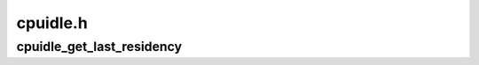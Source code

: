 .. -*- coding: utf-8; mode: rst -*-

=========
cpuidle.h
=========


.. _`cpuidle_get_last_residency`:

cpuidle_get_last_residency
==========================

.. c:function:: int cpuidle_get_last_residency (struct cpuidle_device *dev)

    retrieves the last state's residency time

    :param struct cpuidle_device \*dev:
        the target CPU

